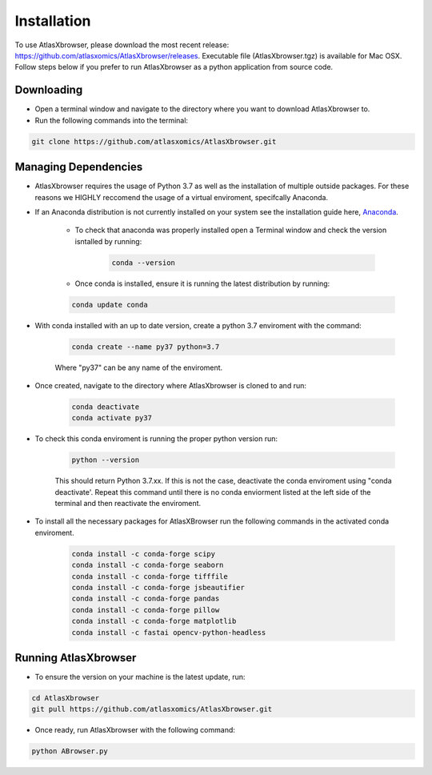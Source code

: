 Installation
------------

To use AtlasXbrowser, please download the most recent release: https://github.com/atlasxomics/AtlasXbrowser/releases. Executable file (AtlasXbrowser.tgz) is available for Mac OSX. Follow steps below if you prefer to run AtlasXbrowser as a python application from source code.

Downloading
###########

* Open a terminal window and navigate to the directory where you want to download AtlasXbrowser to.

* Run the following commands into the terminal:

.. code-block::

   git clone https://github.com/atlasxomics/AtlasXbrowser.git


Managing Dependencies
#####################

* AtlasXbrowser requires the usage of Python 3.7 as well as the installation of multiple outside packages. For these reasons we HIGHLY reccomend the usage of a virtual enviroment, specifcally Anaconda.


* If an Anaconda distribution is not currently installed on your system see the installation guide here, `Anaconda`_.


   * To check that anaconda was properly installed open a Terminal window and check the version isntalled by running:

      .. code-block::

         conda --version
   
   * Once conda is installed, ensure it is running the latest distribution by running:

   .. code-block::

      conda update conda

* With conda installed with an up to date version, create a python 3.7 enviroment with the command:

   .. code-block::

      conda create --name py37 python=3.7

   Where "py37" can be any name of the enviroment.

* Once created, navigate to the directory where AtlasXbrowser is cloned to and run:

   .. code-block::

      conda deactivate
      conda activate py37


* To check this conda enviroment is running the proper python version run:

   .. code-block::

      python --version

   This should return Python 3.7.xx. If this is not the case, deactivate the conda enviroment using "conda deactivate'. Repeat this command until there is no conda enviorment listed at the left side of the terminal and then reactivate the enviroment.

* To install all the necessary packages for AtlasXBrowser run the following commands in the activated conda enviroment.

   .. code-block::

      conda install -c conda-forge scipy
      conda install -c conda-forge seaborn
      conda install -c conda-forge tifffile
      conda install -c conda-forge jsbeautifier
      conda install -c conda-forge pandas
      conda install -c conda-forge pillow
      conda install -c conda-forge matplotlib
      conda install -c fastai opencv-python-headless
   

Running AtlasXbrowser
#####################

* To ensure the version on your machine is the latest update, run:

.. code-block::

   cd AtlasXbrowser
   git pull https://github.com/atlasxomics/AtlasXbrowser.git
   
* Once ready, run AtlasXbrowser with the following command:

.. code-block::

   python ABrowser.py
    

.. _Anaconda: https://docs.anaconda.com/anaconda/install/index.html

.. _AtlasXbrowser: https://github.com/atlasxomics/AtlasXbrowser.git






